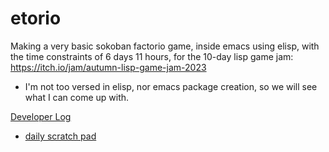 * etorio

Making a very basic sokoban factorio game, inside emacs using elisp, with the time constraints of 6 days 11 hours, for the 10-day lisp game jam: https://itch.io/jam/autumn-lisp-game-jam-2023
- I'm not too versed in elisp, nor emacs package creation, so we will see what I can come up with.


#+ATTR_ORG: :width 600
[[file:.images/2023-10-23_10-02-30_screenshot.png]]


[[file:devLog.org][Developer Log]]
- [[file:scratch.org][daily scratch pad]]


#+ATTR_ORG: :width 400
[[file:.images/2023-10-24_15-19-37_screenshot.png]]
